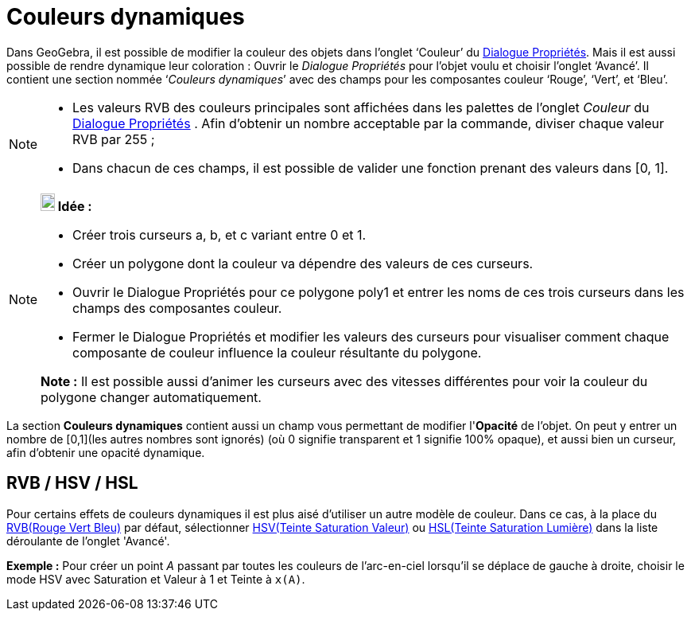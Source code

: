 = Couleurs dynamiques
:page-en: Dynamic_Colors
ifdef::env-github[:imagesdir: /fr/modules/ROOT/assets/images]

Dans GeoGebra, il est possible de modifier la couleur des objets dans l’onglet ‘Couleur’ du
xref:/Dialogue_Propriétés.adoc[Dialogue Propriétés]. Mais il est aussi possible de rendre dynamique leur coloration :
Ouvrir le _Dialogue Propriétés_ pour l’objet voulu et choisir l’onglet ‘Avancé’. Il contient une section nommée
‘_Couleurs dynamiques_’ avec des champs pour les composantes couleur ‘Rouge’, ‘Vert’, et ‘Bleu’.

[NOTE]
====

* Les valeurs RVB des couleurs principales sont affichées dans les palettes de l'onglet _Couleur_ du
xref:/Dialogue_Propriétés.adoc[Dialogue Propriétés] . Afin d'obtenir un nombre acceptable par la commande, diviser
chaque valeur RVB par 255 ;
* Dans chacun de ces champs, il est possible de valider une fonction prenant des valeurs dans [0, 1].

====

[NOTE]
====

*image:18px-Bulbgraph.png[Note,title="Note",width=18,height=22] Idée :*

* Créer trois curseurs a, b, et c variant entre 0 et 1.
* Créer un polygone dont la couleur va dépendre des valeurs de ces curseurs.
* Ouvrir le Dialogue Propriétés pour ce polygone poly1 et entrer les noms de ces trois curseurs dans les champs des
composantes couleur.
* Fermer le Dialogue Propriétés et modifier les valeurs des curseurs pour visualiser comment chaque composante de
couleur influence la couleur résultante du polygone.

*Note :* Il est possible aussi d'animer les curseurs avec des vitesses différentes pour voir la couleur du polygone
changer automatiquement.

====

La section *Couleurs dynamiques* contient aussi un champ vous permettant de modifier l'*Opacité* de l'objet. On peut y
entrer un nombre de [0,1](les autres nombres sont ignorés) (où 0 signifie transparent et 1 signifie 100% opaque), et
aussi bien un curseur, afin d'obtenir une opacité dynamique.

== RVB / HSV / HSL

Pour certains effets de couleurs dynamiques il est plus aisé d'utiliser un autre modèle de couleur. Dans ce cas, à la
place du https://en.wikipedia.org/wiki/fr:Rouge_vert_bleu[RVB(Rouge Vert Bleu)] par défaut, sélectionner
https://en.wikipedia.org/wiki/fr:Teinte_Saturation_Valeur[HSV(Teinte Saturation Valeur)] ou
https://en.wikipedia.org/wiki/fr:Teinte_saturation_lumi%C3%A8re[HSL(Teinte Saturation Lumière)] dans la liste déroulante
de l'onglet 'Avancé'.

[EXAMPLE]
====

*Exemple :* Pour créer un point _A_ passant par toutes les couleurs de l'arc-en-ciel lorsqu'il se déplace de gauche à
droite, choisir le mode HSV avec Saturation et Valeur à 1 et Teinte à `++x(A)++`.

====
